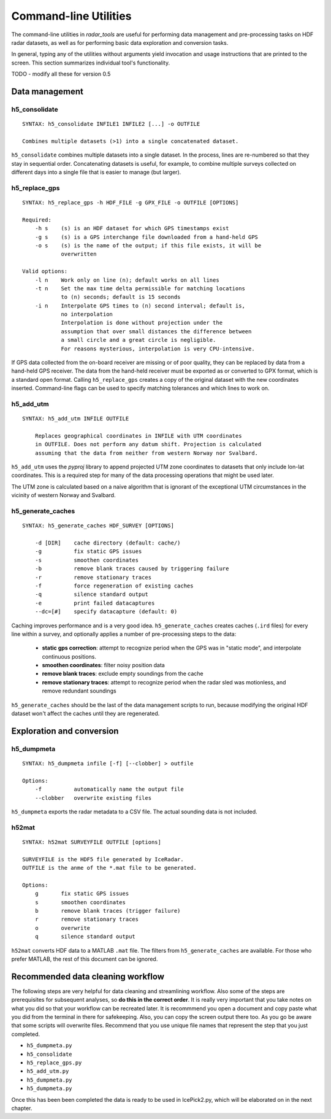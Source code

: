 Command-line Utilities
======================

The command-line utilities in *radar_tools* are useful for performing data
management and pre-processing tasks on HDF radar datasets, as well as for
performing basic data exploration and conversion tasks.

In general, typing any of the utilities without arguments yield invocation and
usage instructions that are printed to the screen. This section summarizes
individual tool's functionality.


TODO - modify all these for version 0.5 

Data management
----------------

h5_consolidate
~~~~~~~~~~~~~~

::

    SYNTAX: h5_consolidate INFILE1 INFILE2 [...] -o OUTFILE

    Combines multiple datasets (>1) into a single concatenated dataset.

``h5_consolidate`` combines multiple datasets into a single dataset. In the
process, lines are re-numbered so that they stay in sequential order.
Concatenating datasets is useful, for example, to combine multiple surveys
collected on different days into a single file that is easier to manage (but
larger).

h5_replace_gps
~~~~~~~~~~~~~~

::

    SYNTAX: h5_replace_gps -h HDF_FILE -g GPX_FILE -o OUTFILE [OPTIONS]

    Required:
        -h s    (s) is an HDF dataset for which GPS timestamps exist
        -g s    (s) is a GPS interchange file downloaded from a hand-held GPS
        -o s    (s) is the name of the output; if this file exists, it will be
                overwritten

    Valid options:
        -l n    Work only on line (n); default works on all lines
        -t n    Set the max time delta permissible for matching locations
                to (n) seconds; default is 15 seconds
        -i n    Interpolate GPS times to (n) second interval; default is,
                no interpolation
                Interpolation is done without projection under the
                assumption that over small distances the difference between
                a small circle and a great circle is negligible.
                For reasons mysterious, interpolation is very CPU-intensive.

If GPS data collected from the on-board receiver are missing or of poor
quality, they can be replaced by data from a hand-held GPS receiver. The data
from the hand-held receiver must be exported as or converted to GPX format,
which is a standard open format. Calling ``h5_replace_gps`` creates a copy of
the original dataset with the new coordinates inserted. Command-line flags can
be used to specify matching tolerances and which lines to work on.

h5_add_utm
~~~~~~~~~~

::

    SYNTAX: h5_add_utm INFILE OUTFILE

        Replaces geographical coordinates in INFILE with UTM coordinates
        in OUTFILE. Does not perform any datum shift. Projection is calculated
        assuming that the data from neither from western Norway nor Svalbard.

``h5_add_utm`` uses the *pyproj* library to append projected UTM zone
coordinates to datasets that only include lon-lat coordinates. This is a
required step for many of the data processing operations that might be used
later.

The UTM zone is calculated based on a naive algorithm that is ignorant of the
exceptional UTM circumstances in the vicinity of western Norway and Svalbard.

h5_generate_caches
~~~~~~~~~~~~~~~~~~

::

    SYNTAX: h5_generate_caches HDF_SURVEY [OPTIONS]

        -d [DIR]    cache directory (default: cache/)
        -g          fix static GPS issues
        -s          smoothen coordinates
        -b          remove blank traces caused by triggering failure
        -r          remove stationary traces
        -f          force regeneration of existing caches
        -q          silence standard output
        -e          print failed datacaptures
        --dc=[#]    specify datacapture (default: 0)

Caching improves performance and is a very good idea. ``h5_generate_caches``
creates caches (``.ird`` files) for every line within a survey, and optionally
applies a number of pre-processing steps to the data:

    - **static gps correction**: attempt to recognize period when the GPS was
      in "static mode", and interpolate continuous positions.

    - **smoothen coordinates**: filter noisy position data

    - **remove blank traces**: exclude empty soundings from the cache

    - **remove stationary traces**: attempt to recognize period when the radar
      sled was motionless, and remove redundant soundings

``h5_generate_caches`` should be the last of the data management scripts to
run, because modifying the original HDF dataset won't affect the caches until
they are regenerated.


Exploration and conversion
---------------------------

h5_dumpmeta
~~~~~~~~~~~

::

    SYNTAX: h5_dumpmeta infile [-f] [--clobber] > outfile

    Options:
        -f          automatically name the output file
        --clobber   overwrite existing files


``h5_dumpmeta`` exports the radar metadata to a CSV file. The actual sounding
data is not included.

h52mat
~~~~~~

::

    SYNTAX: h52mat SURVEYFILE OUTFILE [options]

    SURVEYFILE is the HDF5 file generated by IceRadar.
    OUTFILE is the anme of the *.mat file to be generated.

    Options:
        g       fix static GPS issues
        s       smoothen coordinates
        b       remove blank traces (trigger failure)
        r       remove stationary traces
        o       overwrite
        q       silence standard output

``h52mat`` converts HDF data to a MATLAB ``.mat`` file. The filters from
``h5_generate_caches`` are available. For those who prefer MATLAB, the rest of
this document can be ignored.


Recommended data cleaning workflow
----------------------------------

The following steps are very helpful for data cleaning and streamlining
workflow. Also some of the steps are prerequisites for subsequent
analyses, so **do this in the correct order**. It is really very
important that you take notes on what you did so that your workflow
can be recreated later. It is recommmend you open a document and copy paste
what you did from the terminal in there for safekeeping. Also, you can
copy the screen output there too. As you go be aware that some scripts
will overwrite files. Recommend that you use unique file names that
represent the step that you just completed.

-  ``h5_dumpmeta.py``
-  ``h5_consolidate``
-  ``h5_replace_gps.py``
-  ``h5_add_utm.py``
-  ``h5_dumpmeta.py``
-  ``h5_dumpmeta.py``

Once this has been been completed the data is ready to be used in IcePick2.py, 
which will be elaborated on in the next chapter.

